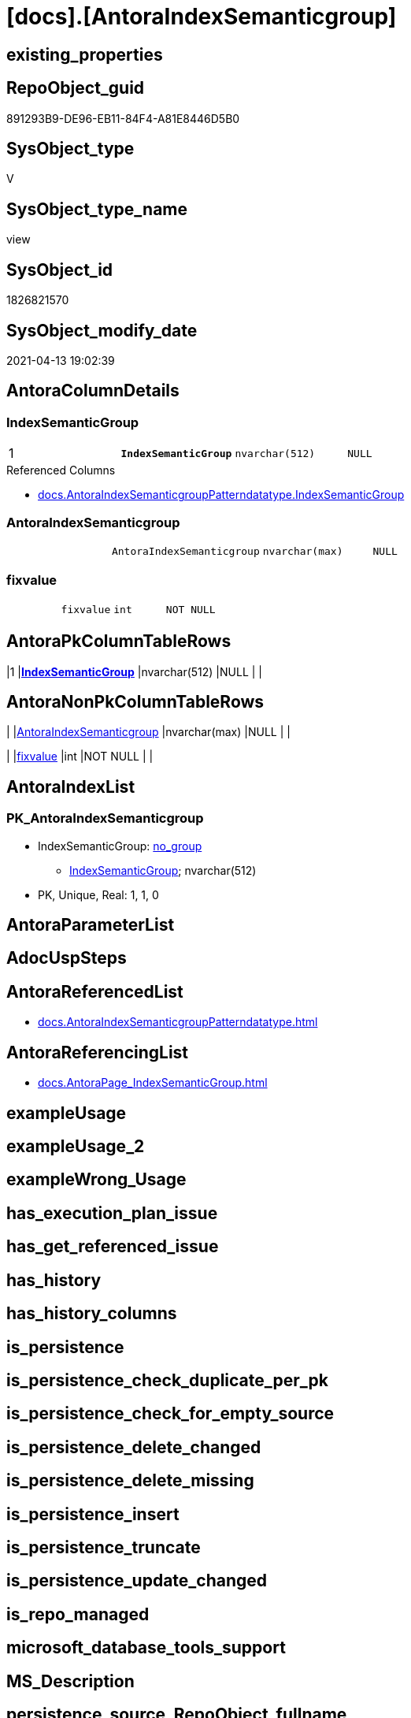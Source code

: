 = [docs].[AntoraIndexSemanticgroup]

== existing_properties

// tag::existing_properties[]
:ExistsProperty--antorareferencedlist:
:ExistsProperty--antorareferencinglist:
:ExistsProperty--pk_index_guid:
:ExistsProperty--pk_indexpatterncolumndatatype:
:ExistsProperty--pk_indexpatterncolumnname:
:ExistsProperty--referencedobjectlist:
:ExistsProperty--sql_modules_definition:
:ExistsProperty--FK:
:ExistsProperty--AntoraIndexList:
:ExistsProperty--Columns:
// end::existing_properties[]

== RepoObject_guid

// tag::RepoObject_guid[]
891293B9-DE96-EB11-84F4-A81E8446D5B0
// end::RepoObject_guid[]

== SysObject_type

// tag::SysObject_type[]
V 
// end::SysObject_type[]

== SysObject_type_name

// tag::SysObject_type_name[]
view
// end::SysObject_type_name[]

== SysObject_id

// tag::SysObject_id[]
1826821570
// end::SysObject_id[]

== SysObject_modify_date

// tag::SysObject_modify_date[]
2021-04-13 19:02:39
// end::SysObject_modify_date[]

== AntoraColumnDetails

// tag::AntoraColumnDetails[]
[[column-IndexSemanticGroup]]
=== IndexSemanticGroup

[cols="d,m,m,m,m,d"]
|===
|1
|*IndexSemanticGroup*
|nvarchar(512)
|NULL
|
|
|===

.Referenced Columns
--
* xref:docs.AntoraIndexSemanticgroupPatterndatatype.adoc#column-IndexSemanticGroup[docs.AntoraIndexSemanticgroupPatterndatatype.IndexSemanticGroup]
--


[[column-AntoraIndexSemanticgroup]]
=== AntoraIndexSemanticgroup

[cols="d,m,m,m,m,d"]
|===
|
|AntoraIndexSemanticgroup
|nvarchar(max)
|NULL
|
|
|===


[[column-fixvalue]]
=== fixvalue

[cols="d,m,m,m,m,d"]
|===
|
|fixvalue
|int
|NOT NULL
|
|
|===


// end::AntoraColumnDetails[]

== AntoraPkColumnTableRows

// tag::AntoraPkColumnTableRows[]
|1
|*<<column-IndexSemanticGroup>>*
|nvarchar(512)
|NULL
|
|



// end::AntoraPkColumnTableRows[]

== AntoraNonPkColumnTableRows

// tag::AntoraNonPkColumnTableRows[]

|
|<<column-AntoraIndexSemanticgroup>>
|nvarchar(max)
|NULL
|
|

|
|<<column-fixvalue>>
|int
|NOT NULL
|
|

// end::AntoraNonPkColumnTableRows[]

== AntoraIndexList

// tag::AntoraIndexList[]

[[index-PK_AntoraIndexSemanticgroup]]
=== PK_AntoraIndexSemanticgroup

* IndexSemanticGroup: xref:index/IndexSemanticGroup.adoc#_no_group[no_group]
+
--
* <<column-IndexSemanticGroup>>; nvarchar(512)
--
* PK, Unique, Real: 1, 1, 0

// end::AntoraIndexList[]

== AntoraParameterList

// tag::AntoraParameterList[]

// end::AntoraParameterList[]

== AdocUspSteps

// tag::adocuspsteps[]

// end::adocuspsteps[]


== AntoraReferencedList

// tag::antorareferencedlist[]
* xref:docs.AntoraIndexSemanticgroupPatterndatatype.adoc[]
// end::antorareferencedlist[]


== AntoraReferencingList

// tag::antorareferencinglist[]
* xref:docs.AntoraPage_IndexSemanticGroup.adoc[]
// end::antorareferencinglist[]


== exampleUsage

// tag::exampleusage[]

// end::exampleusage[]


== exampleUsage_2

// tag::exampleusage_2[]

// end::exampleusage_2[]


== exampleWrong_Usage

// tag::examplewrong_usage[]

// end::examplewrong_usage[]


== has_execution_plan_issue

// tag::has_execution_plan_issue[]

// end::has_execution_plan_issue[]


== has_get_referenced_issue

// tag::has_get_referenced_issue[]

// end::has_get_referenced_issue[]


== has_history

// tag::has_history[]

// end::has_history[]


== has_history_columns

// tag::has_history_columns[]

// end::has_history_columns[]


== is_persistence

// tag::is_persistence[]

// end::is_persistence[]


== is_persistence_check_duplicate_per_pk

// tag::is_persistence_check_duplicate_per_pk[]

// end::is_persistence_check_duplicate_per_pk[]


== is_persistence_check_for_empty_source

// tag::is_persistence_check_for_empty_source[]

// end::is_persistence_check_for_empty_source[]


== is_persistence_delete_changed

// tag::is_persistence_delete_changed[]

// end::is_persistence_delete_changed[]


== is_persistence_delete_missing

// tag::is_persistence_delete_missing[]

// end::is_persistence_delete_missing[]


== is_persistence_insert

// tag::is_persistence_insert[]

// end::is_persistence_insert[]


== is_persistence_truncate

// tag::is_persistence_truncate[]

// end::is_persistence_truncate[]


== is_persistence_update_changed

// tag::is_persistence_update_changed[]

// end::is_persistence_update_changed[]


== is_repo_managed

// tag::is_repo_managed[]

// end::is_repo_managed[]


== microsoft_database_tools_support

// tag::microsoft_database_tools_support[]

// end::microsoft_database_tools_support[]


== MS_Description

// tag::ms_description[]

// end::ms_description[]


== persistence_source_RepoObject_fullname

// tag::persistence_source_repoobject_fullname[]

// end::persistence_source_repoobject_fullname[]


== persistence_source_RepoObject_fullname2

// tag::persistence_source_repoobject_fullname2[]

// end::persistence_source_repoobject_fullname2[]


== persistence_source_RepoObject_guid

// tag::persistence_source_repoobject_guid[]

// end::persistence_source_repoobject_guid[]


== persistence_source_RepoObject_xref

// tag::persistence_source_repoobject_xref[]

// end::persistence_source_repoobject_xref[]


== pk_index_guid

// tag::pk_index_guid[]
4BFEE794-1599-EB11-84F4-A81E8446D5B0
// end::pk_index_guid[]


== pk_IndexPatternColumnDatatype

// tag::pk_indexpatterncolumndatatype[]
nvarchar(512)
// end::pk_indexpatterncolumndatatype[]


== pk_IndexPatternColumnName

// tag::pk_indexpatterncolumnname[]
IndexSemanticGroup
// end::pk_indexpatterncolumnname[]


== pk_IndexSemanticGroup

// tag::pk_indexsemanticgroup[]

// end::pk_indexsemanticgroup[]


== ReferencedObjectList

// tag::referencedobjectlist[]
* [docs].[AntoraIndexSemanticgroupPatterndatatype]
// end::referencedobjectlist[]


== usp_persistence_RepoObject_guid

// tag::usp_persistence_repoobject_guid[]

// end::usp_persistence_repoobject_guid[]


== UspParameters

// tag::uspparameters[]

// end::uspparameters[]


== sql_modules_definition

// tag::sql_modules_definition[]
[source,sql]
----
Create View docs.AntoraIndexSemanticgroup
As
Select
    IndexSemanticGroup
  , AntoraIndexSemanticgroup = Char ( 13 ) + Char ( 10 ) + '== ' + IsNull ( IndexSemanticGroup, '(no group)' )
                               + Char ( 13 ) + Char ( 10 ) + Char ( 13 ) + Char ( 10 )
                               --
                               + String_Agg ( AntoraIndexSemanticgroupPatterndatatype, Char ( 13 ) + Char ( 10 )) Within Group(Order By
                                                                                                                                   IndexPatternColumnDatatype)
  , fixvalue                 = 1
From
    docs.AntoraIndexSemanticgroupPatterndatatype
Group By
    IndexSemanticGroup;

----
// end::sql_modules_definition[]


